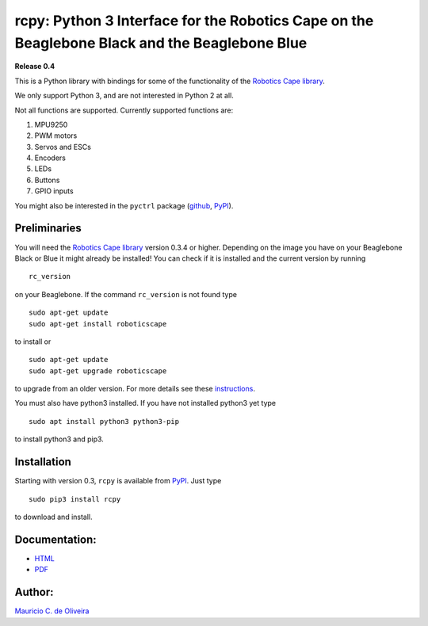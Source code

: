 rcpy: Python 3 Interface for the Robotics Cape on the Beaglebone Black and the Beaglebone Blue
==============================================================================================

**Release 0.4**

This is a Python library with bindings for some of the functionality of
the `Robotics Cape
library <https://github.com/StrawsonDesign/Robotics_Cape_Installer>`__.

We only support Python 3, and are not interested in Python 2 at all.

Not all functions are supported. Currently supported functions are:

1. MPU9250
2. PWM motors
3. Servos and ESCs
4. Encoders
5. LEDs
6. Buttons
7. GPIO inputs

You might also be interested in the ``pyctrl`` package
(`github <https://github.com/mcdeoliveira/pyctrl>`__,
`PyPI <https://pypi.python.org/pypi?:action=display&name=pyctrl>`__).

Preliminaries
-------------

You will need the `Robotics Cape
library <https://github.com/StrawsonDesign/Robotics_Cape_Installer>`__
version 0.3.4 or higher. Depending on the image you have on your
Beaglebone Black or Blue it might already be installed! You can check if
it is installed and the current version by running

::

    rc_version

on your Beaglebone. If the command ``rc_version`` is not found type

::

    sudo apt-get update
    sudo apt-get install roboticscape

to install or

::

    sudo apt-get update
    sudo apt-get upgrade roboticscape

to upgrade from an older version. For more details see these
`instructions <http://strawsondesign.com/#!manual-install>`__.

You must also have python3 installed. If you have not installed python3
yet type

::

    sudo apt install python3 python3-pip

to install python3 and pip3.

Installation
------------

Starting with version 0.3, ``rcpy`` is available from
`PyPI <https://pypi.python.org/pypi?:action=display&name=rcpy>`__. Just
type

::

    sudo pip3 install rcpy

to download and install.

Documentation:
--------------

-  `HTML <http://guitar.ucsd.edu/rcpy/html/index.html>`__

-  `PDF <http://guitar.ucsd.edu/rcpy/rcpy.pdf>`__

Author:
-------

`Mauricio C. de Oliveira <http://control.ucsd.edu/mauricio>`__
